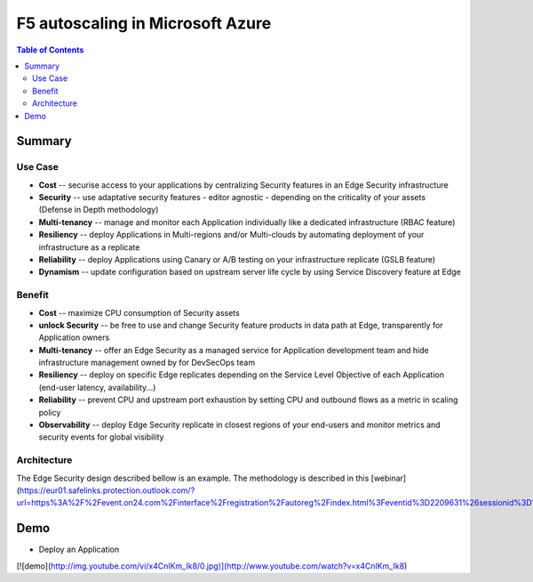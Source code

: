F5 autoscaling in Microsoft Azure
==================================================

.. contents:: Table of Contents

Summary
###############
Use Case
*********************
- **Cost** -- securise access to your applications by centralizing Security features in an Edge Security infrastructure
- **Security** -- use adaptative security features - editor agnostic - depending on the criticality of your assets (Defense in Depth methodology)
- **Multi-tenancy** -- manage and monitor each Application individually like a dedicated infrastructure (RBAC feature)
- **Resiliency** -- deploy Applications in Multi-regions and/or Multi-clouds by automating deployment of your infrastructure as a replicate
- **Reliability** -- deploy Applications using Canary or A/B testing on your infrastructure replicate (GSLB feature)
- **Dynamism** -- update configuration based on upstream server life cycle by using Service Discovery feature at Edge

Benefit
*********************
- **Cost** -- maximize CPU consumption of Security assets
- **unlock Security** -- be free to use and change Security feature products in data path at Edge, transparently for Application owners
- **Multi-tenancy** -- offer an Edge Security as a managed service for Application development team and hide infrastructure management owned by for DevSecOps team
- **Resiliency** -- deploy on specific Edge replicates depending on the Service Level Objective of each Application (end-user latency, availability...)
- **Reliability** -- prevent CPU and upstream port exhaustion by setting CPU and outbound flows as a metric in scaling policy
- **Observability** -- deploy Edge Security replicate in closest regions of your end-users and monitor metrics and security events for global visibility

Architecture
*********************
The Edge Security design described bellow is an example. The methodology is described in this [webinar](https://eur01.safelinks.protection.outlook.com/?url=https%3A%2F%2Fevent.on24.com%2Finterface%2Fregistration%2Fautoreg%2Findex.html%3Feventid%3D2209631%26sessionid%3D1%26key%3D3D42A4051EE862113709FEF2AFA82733%26firstname%3Darnaud%26lastname%3Dlemaire%26email%3Da.lemaire%40f5.com%26job_title%3DMngr%252C%2BSystems%2Bengineering%26company%3DF5%2BNetworks%2BInc.%26country%3DNetherlands%26zip%3D3528%2BBJ%26work_phone%3D202014940&data=02%7C01%7Cyoucef.hamou%40external.total.com%7C23f9a37a57b14e0aa6cf08d7d63ce224%7C329e91b0e21f48fba071456717ecc28e%7C1%7C0%7C637213429317758799&sdata=Q7nFwvlTtkC1C43OoKcKuZy0x2Od8e22IRjsRNy%2BWfE%3D&reserved=0)

Demo
###############
- Deploy an Application

[![demo](http://img.youtube.com/vi/x4CnlKm_Ik8/0.jpg)](http://www.youtube.com/watch?v=x4CnlKm_Ik8)







